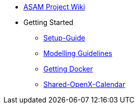 * xref:home.adoc[ASAM Project Wiki]
* Getting Started
** xref:general_guidelines/Setup-Guide.adoc[Setup-Guide]
** xref:general_guidelines/Meeting-Guidelines.adoc[Modelling Guidelines]
** xref:general_guidelines/Getting-Docker.adoc[Getting Docker]
** xref:general_guidelines/Shared-OpenX-Calendar.adoc[Shared-OpenX-Calendar]
